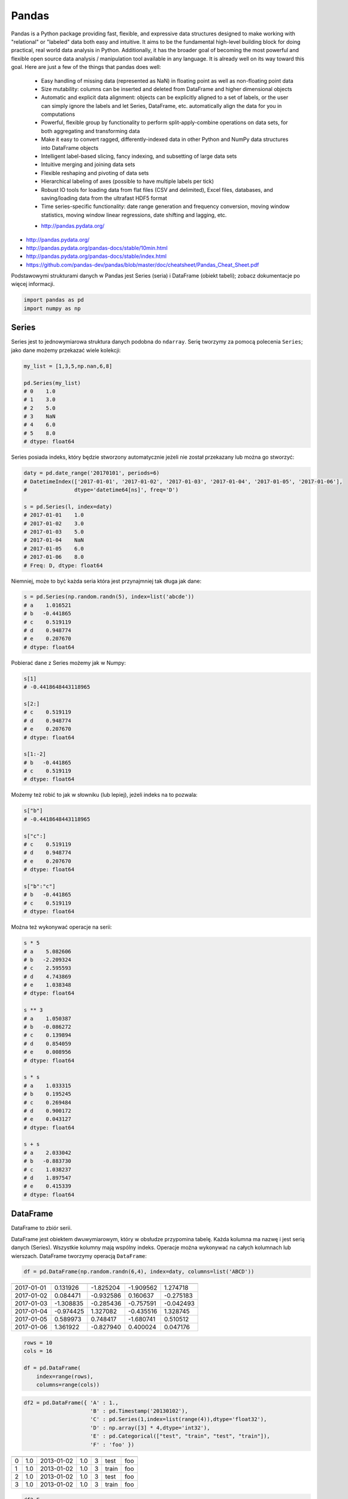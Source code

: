 ******
Pandas
******

.. todo:: Przepisać tabelki na CSV

Pandas is a Python package providing fast, flexible, and expressive data structures designed to make working with "relational" or "labeled" data both easy and intuitive. It aims to be the fundamental high-level building block for doing practical, real world data analysis in Python. Additionally, it has the broader goal of becoming the most powerful and flexible open source data analysis / manipulation tool available in any language. It is already well on its way toward this goal. Here are just a few of the things that pandas does well:

    - Easy handling of missing data (represented as NaN) in floating point as well as non-floating point data
    - Size mutability: columns can be inserted and deleted from DataFrame and higher dimensional objects
    - Automatic and explicit data alignment: objects can be explicitly aligned to a set of labels, or the user can simply ignore the labels and let Series, DataFrame, etc. automatically align the data for you in computations
    - Powerful, flexible group by functionality to perform split-apply-combine operations on data sets, for both aggregating and transforming data
    - Make it easy to convert ragged, differently-indexed data in other Python and NumPy data structures into DataFrame objects
    - Intelligent label-based slicing, fancy indexing, and subsetting of large data sets
    - Intuitive merging and joining data sets
    - Flexible reshaping and pivoting of data sets
    - Hierarchical labeling of axes (possible to have multiple labels per tick)
    - Robust IO tools for loading data from flat files (CSV and delimited), Excel files, databases, and saving/loading data from the ultrafast HDF5 format
    - Time series-specific functionality: date range generation and frequency conversion, moving window statistics, moving window linear regressions, date shifting and lagging, etc.

    * http://pandas.pydata.org/

* http://pandas.pydata.org/
* http://pandas.pydata.org/pandas-docs/stable/10min.html
* http://pandas.pydata.org/pandas-docs/stable/index.html
* https://github.com/pandas-dev/pandas/blob/master/doc/cheatsheet/Pandas_Cheat_Sheet.pdf

Podstawowymi strukturami danych w Pandas jest Series (seria) i DataFrame (obiekt tabeli); zobacz dokumentacje po więcej informacji.

.. code-block:: python

    import pandas as pd
    import numpy as np

Series
======
Series jest to jednowymiarowa struktura danych podobna do ``ndarray``. Serię tworzymy za pomocą polecenia ``Series``; jako dane możemy przekazać wiele kolekcji:

.. code-block:: python

    my_list = [1,3,5,np.nan,6,8]

    pd.Series(my_list)
    # 0    1.0
    # 1    3.0
    # 2    5.0
    # 3    NaN
    # 4    6.0
    # 5    8.0
    # dtype: float64

Series posiada indeks, który będzie stworzony automatycznie jeżeli nie został przekazany lub można go stworzyć:

.. code-block:: python

    daty = pd.date_range('20170101', periods=6)
    # DatetimeIndex(['2017-01-01', '2017-01-02', '2017-01-03', '2017-01-04', '2017-01-05', '2017-01-06'],
    #               dtype='datetime64[ns]', freq='D')

    s = pd.Series(l, index=daty)
    # 2017-01-01    1.0
    # 2017-01-02    3.0
    # 2017-01-03    5.0
    # 2017-01-04    NaN
    # 2017-01-05    6.0
    # 2017-01-06    8.0
    # Freq: D, dtype: float64

Niemniej, może to być każda seria która jest przynajmniej tak długa jak dane:

.. code-block:: python

    s = pd.Series(np.random.randn(5), index=list('abcde'))
    # a    1.016521
    # b   -0.441865
    # c    0.519119
    # d    0.948774
    # e    0.207670
    # dtype: float64

Pobierać dane z Series możemy jak w Numpy:

.. code-block:: python

    s[1]
    # -0.4418648443118965

    s[2:]
    # c    0.519119
    # d    0.948774
    # e    0.207670
    # dtype: float64

    s[1:-2]
    # b   -0.441865
    # c    0.519119
    # dtype: float64

Możemy też robić to jak w słowniku (lub lepiej), jeżeli indeks na to pozwala:

.. code-block:: python

    s["b"]
    # -0.4418648443118965

    s["c":]
    # c    0.519119
    # d    0.948774
    # e    0.207670
    # dtype: float64

    s["b":"c"]
    # b   -0.441865
    # c    0.519119
    # dtype: float64

Można też wykonywać operacje na serii:

.. code-block:: python

    s * 5
    # a    5.082606
    # b   -2.209324
    # c    2.595593
    # d    4.743869
    # e    1.038348
    # dtype: float64

    s ** 3
    # a    1.050387
    # b   -0.086272
    # c    0.139894
    # d    0.854059
    # e    0.008956
    # dtype: float64

    s * s
    # a    1.033315
    # b    0.195245
    # c    0.269484
    # d    0.900172
    # e    0.043127
    # dtype: float64

    s + s
    # a    2.033042
    # b   -0.883730
    # c    1.038237
    # d    1.897547
    # e    0.415339
    # dtype: float64


DataFrame
=========
DataFrame to zbiór serii.

DataFrame jest obiektem dwuwymiarowym, który w obsłudze przypomina tabelę. Każda kolumna ma nazwę i jest serią danych (Series). Wszystkie kolumny mają wspólny indeks. Operacje można wykonywać na całych kolumnach lub wierszach. DataFrame tworzymy operacją ``DataFrame``:

.. code-block:: python

    df = pd.DataFrame(np.random.randn(6,4), index=daty, columns=list('ABCD'))

========== =========== ============ =========== =========
           A           B            C           D
========== =========== ============ =========== =========
2017-01-01 0.131926    -1.825204    -1.909562   1.274718
2017-01-02 0.084471    -0.932586    0.160637    -0.275183
2017-01-03 -1.308835   -0.285436    -0.757591   -0.042493
2017-01-04 -0.974425   1.327082     -0.435516   1.328745
2017-01-05 0.589973    0.748417     -1.680741   0.510512
2017-01-06 1.361922    -0.827940    0.400024    0.047176
========== =========== ============ =========== =========

.. code-block:: python

    rows = 10
    cols = 16

    df = pd.DataFrame(
        index=range(rows),
        columns=range(cols))

.. code-block:: python

    df2 = pd.DataFrame({ 'A' : 1.,
                         'B' : pd.Timestamp('20130102'),
                         'C' : pd.Series(1,index=list(range(4)),dtype='float32'),
                         'D' : np.array([3] * 4,dtype='int32'),
                         'E' : pd.Categorical(["test", "train", "test", "train"]),
                         'F' : 'foo' })

=== === =========== === === ======= ===
    A   B           C   D   E       F
=== === =========== === === ======= ===
0   1.0 2013-01-02  1.0 3   test    foo
1   1.0 2013-01-02  1.0 3   train   foo
2   1.0 2013-01-02  1.0 3   test    foo
3   1.0 2013-01-02  1.0 3   train   foo
=== === =========== === === ======= ===

.. code-block:: python

    df2.E
    # 0     test
    # 1    train
    # 2     test
    # 3    train
    # Name: E, dtype: category
    # Categories (2, object): [test, train]

    df2['E']
    # 0     test
    # 1    train
    # 2     test
    # 3    train
    # Name: E, dtype: category
    # Categories (2, object): [test, train]

.. code-block:: python

    df3 = pd.DataFrame([{'A': 1, 'B': 2}, {'C': 3}])

=== === === ===
    A   B   C
=== === === ===
0   1.0 2.0 NaN
1   NaN NaN 3.0
=== === === ===

Istnieje też wiele innych metod tworzenia i czytania DataFrame, które zostały opicane w dokumentacji.

Pobierać dane można jak w serii i innych kolekcjach Pythonowych:

.. code-block:: python

    df['A'] =
    # 2017-01-01    0.131926
    # 2017-01-02    0.084471
    # 2017-01-03   -1.308835
    # 2017-01-04   -0.974425
    # 2017-01-05    0.589973
    # 2017-01-06    1.361922
    # Freq: D, Name: A, dtype: float64

    df[1:3]
    #                    A         B         C         D
    # 2017-01-02  0.084471 -0.932586  0.160637 -0.275183
    # 2017-01-03 -1.308835 -0.285436 -0.757591 -0.042493

Niemniej zalecane jest używanie zoptymalizowanych funkcji Pandas:

.. code-block:: python

    df.loc[:,'A'])
    # 2017-01-01    0.131926
    # 2017-01-02    0.084471
    # 2017-01-03   -1.308835
    # 2017-01-04   -0.974425
    # 2017-01-05    0.589973
    # 2017-01-06    1.361922
    # Freq: D, Name: A, dtype: float64

    df.loc[daty[0],'A']
    # 0.13192554022073613

    df.at[daty[0],'A']
    # 0.13192554022073613

    df.iloc[:,0]]  # integer locate (bez where i innych bajerów)
    # 2017-01-01    0.131926
    # 2017-01-02    0.084471
    # 2017-01-03   -1.308835
    # 2017-01-04   -0.974425
    # 2017-01-05    0.589973
    # 2017-01-06    1.361922
    # Freq: D, Name: A, dtype: float64

    df.iloc[0,0]
    # 0.13192554022073613

    df.iat[0,0]
    # 0.13192554022073613

    df.ix[0,0]
    # 0.13192554022073613

.. code-block:: python

    df3[['A', 'B']]

=== === ===
    A   B
=== === ===
0   1.0 2.0
1   NaN NaN
=== === ===

Można też używać wyrażeń boolowskich do filtrowania wyników:

.. code-block:: python

    df[df.B > 0.5]

=========== =========== =========== =========== ========
            A           B           C           D
=========== =========== =========== =========== ========
2017-01-04  -0.974425   1.327082    -0.435516   1.328745
2017-01-05  0.589973    0.748417    -1.680741   0.510512
=========== =========== =========== =========== ========

Jest też dostęp do poszczególnych elementów takich jak:

.. code-block:: python

    print('Indeks:\n{}'.format())
    print('Kolumny:\n{}'.format())
    print('Początek:\n{}'.format())
    print('Koniec:\n{}'.format())

    df.index
    # DatetimeIndex(['2017-01-01', '2017-01-02', '2017-01-03', '2017-01-04', '2017-01-05', '2017-01-06'],
    #               dtype='datetime64[ns]', freq='D')

    df.columns
    # Index(['A', 'B', 'C', 'D'], dtype='object')

    df.head(2)
    #                    A         B         C         D
    # 2017-01-01  0.131926 -1.825204 -1.909562  1.274718
    # 2017-01-02  0.084471 -0.932586  0.160637 -0.275183

    df.tail(3)
    #                    A         B         C         D
    # 2017-01-04 -0.974425  1.327082 -0.435516  1.328745
    # 2017-01-05  0.589973  0.748417 -1.680741  0.510512
    # 2017-01-06  1.361922 -0.827940  0.400024  0.047176

Dane można też sortować po indeksie:

.. code-block:: python

    df.sort_index(ascending=False)
    df.sort_index(ascending=False, inplace=True)

=========== =========== =========== =========== =========
            A           B           C           D
=========== =========== =========== =========== =========
2017-01-06  1.361922    -0.827940   0.400024    0.047176
2017-01-05  0.589973    0.748417    -1.680741   0.510512
2017-01-04  -0.974425   1.327082    -0.435516   1.328745
2017-01-03  -1.308835   -0.285436   -0.757591   -0.042493
2017-01-02  0.084471    -0.932586   0.160637    -0.275183
2017-01-01  0.131926    -1.825204   -1.909562   1.274718
=========== =========== =========== =========== =========

Po kolumnach:

.. code-block:: python

    df.sort_index(axis=1, ascending=False)

=========== =========== =========== =========== =========
            D           C           B           A
=========== =========== =========== =========== =========
2017-01-01  1.274718    -1.909562   -1.825204   0.131926
2017-01-02  -0.275183   0.160637    -0.932586   0.084471
2017-01-03  -0.042493   -0.757591   -0.285436   -1.308835
2017-01-04  1.328745    -0.435516   1.327082    -0.974425
2017-01-05  0.510512    -1.680741   0.748417    0.589973
2017-01-06  0.047176    0.400024    -0.827940   1.361922
=========== =========== =========== =========== =========

Lub po wartościach:

.. code-block:: python

    df.sort_values('B')
    df.sort_values('B', inplace=True)

    # można sortować po wielu kolumnach (jeżeli wartości w pierwszej będą równe)
    df.sort_values(['B', 'C'])
    df.sort_values(['B', 'C'])

=========== =========== =========== =========== =========
            A           B           C           D
=========== =========== =========== =========== =========
2017-01-01  0.131926    -1.825204   -1.909562   1.274718
2017-01-02  0.084471    -0.932586   0.160637    -0.275183
2017-01-06  1.361922    -0.827940   0.400024    0.047176
2017-01-03  -1.308835   -0.285436   -0.757591   -0.042493
2017-01-05  0.589973    0.748417    -1.680741   0.510512
2017-01-04  -0.974425   1.327082    -0.435516   1.328745
=========== =========== =========== =========== =========

Można też tabelę transponować:

.. code-block:: python

    df.T

=== ========== =========== ========== ========== ========== ==========
    2017-01-01  2017-01-02 2017-01-03 2017-01-04 2017-01-05 2017-01-06
=== ========== =========== ========== ========== ========== ==========
A   0.131926    0.084471   -1.308835  -0.974425  0.589973   1.361922
B   -1.825204   932586     -0.285436  1.327082   0.748417   -0.827940
C   -1.909562   0.160637   -0.757591  -0.435516  -1.680741  0.400024
D   1.274718    -0.275183  -0.042493  1.328745   0.510512   0.047176
=== ========== =========== ========== ========== ========== ==========

Nową kolumnę dodajemy przez przypisanie:

.. code-block:: python

    df3['Z'] = ['aa', 'bb']

=== === === === ==
    A   B   C   Z
=== === === === ==
0   1.0 2.0 NaN aa
1   NaN NaN 3.0 bb
=== === === === ==

Zmiana pojedynczej wartości może być również zrobiona przez przypisanie; używamy wtedy komend lokalizacyjnych, np:

Removing DataFrame None values
------------------------------
.. code-block:: python

    df3.dropna(how='all')
    df3.fillna(0.0)

Descriptive Statistics
----------------------
.. code-block:: python

    df.mean()
    df.describe()

======= =========== =========== =========== =========
        A           B           C           D
======= =========== =========== =========== =========
count   6.000000    6.000000    6.000000    6.000000
mean    -0.019161   -0.299278   -0.703791   0.473913
std     0.988715    1.162060    0.943273    0.690404
min     -1.308835   -1.825204   -1.909562   -0.275183
25%     -0.709701   -0.906424   -1.449953   -0.020076
50%     0.108199    -0.556688   -0.596554   0.278844
75%     0.475461    0.489954    0.011598    1.083666
max     1.361922    1.327082    0.400024    1.328745
======= =========== =========== =========== =========

Dodatkowo, można używać funkcji znanych z baz danych jak grupowanie czy złączenie (join):

.. code-block:: python

    df2.groupby('E').size()
    df2.groupby('E').mean()

.. code-block:: python

    df2.join(df3, how='left', rsuffix='_3')  # gdyby była kolizja nazw kolumn, to dodaj suffix '_3'
    df2.merge(df3)
    df2.merge(df3, how='outer')

.. code-block:: python

    # Odpowiednik:
    # df2.join(df3, how='left', rsuffix='_3')
    df2.merge(df3, right_index=True, left_index=True, how='left', suffixes=('', '_3'))

.. code-block:: python

    df2.append(df3)  # jak robi appenda, to nie zmienia indeksów (uwaga na indeksy powtórzone)
    df2.append(df3, ignore_index=True)  # nowy dataframe będzie miał kolejne indeksy

.. code-block:: python

    # Przydatne przy łączeniu dataframe wczytanych z wielu plików
    pd.concat([df2, df3])
    pd.concat([df2, df3], ignore_index=True)
    pd.concat([df2, df3], join='inner')


Percentiles
-----------
.. code-block:: python

    df.qualtile(0.33)
    df.qualtile(0.33, 0.1, 0.99)

Import
======
- ``pd.read_*``

.. code-block:: python

    pd.read_csv()
    pd.read_excel()
    pd.read_html()
    pd.read_json()
    pd.read_sas()
    pd.read_sql()
    pd.read_sql_query()
    pd.read_sql_table()

Export
======
- Dane, które są w dataFrame można wyeksportować
- ``df.to_*``

.. code-block:: python

    df.to_csv()
    df.to_excel()
    df.to_html()
    df.to_json()
    df.to_latex()
    df.to_dict()

Display Output
==============
.. code-block:: python

    # Set options for whole script
    pd.set_option('display.height',1000)
    pd.set_option('display.max_rows',500)
    pd.set_option('display.max_columns',500)
    pd.set_option('display.width',1000)

.. code-block:: python

    # Unlimited for whole script
    pd.set_option('display.max_columns', None)
    pd.set_option('display.max_rows', None)

.. code-block:: python

    # Use config only with context
    with pd.option_context('display.max_rows', None, 'display.max_columns', 3):
        print(df)

Practical Example
=================
.. code-block:: python

    import pandas
    from reach.importer.models import Spreadsheet

    data_frame = pandas.read_excel(
        io='filename.xls',
        encoding='utf-8',
        parse_dates=['from', 'to'],  # list of columns to parse for dates
        sheet_name=['Sheet 1'],
        skip_blank_lines=True,
        skiprows=1,
    )

    # Rename Columns to match database columns
    data_frame.rename(columns={
        'from': 'date_start',
        'to': 'date_end',
    }, inplace=True)

    # Drop all records where "Name" is empty (NaN)
    data_frame.dropna(subset=['name'], how='all', inplace=True)

    # choose columns
    columns = ['name', 'date_start', 'date_end']

    # Add metadata
    data_frame['blacklist'] = [True, False, True, False]
    columns = columns + ['blacklist']

    # Change NaN to None
    data_frame.fillna(None, inplace=True)

    return df[columns].to_dict('records')


Assignments
===========

Iris
----
* https://raw.githubusercontent.com/scikit-learn/scikit-learn/master/sklearn/datasets/data/iris.csv

#. Mając dane Irysów przekonwertuj je na dataframe
#. Wykreśl podstawowe statystyki opisowe
#. Podaj jawnie ``encoding``
#. Pierwsza linijka stanowi metadane (nie wyświetlaj jej)
#. Nazwy poszczególnych kolumn:

    * Sepal length
    * Sepal width
    * Petal length
    * Petal width
    * Species

#. Przefiltruj ``inplace`` kolumnę 'Petal length' i pozostaw wartości powyżej 2.0
#. Dodaj kolumnę ``datetime`` i wpisz do niej dzisiejszą datę (UTC)
#. Dodaj kolumnę ``big_enough`` i dla wartości 'Petal width' powyżej 1.0 ustawi ``True``, a dla mniejszych ``False``
#. Zwróć dane tylko dla kolumny 'Sepal length', 'Sepal width' oraz 'Species'

Cars
----
Należy stworzyć DataFrame samochody z losową kolumną liczb całkowitych przebieg z przedziału [0, 200 000] oraz spalanie z przedziału [2, 20].

dodaj kolumnę marka:

- jeżeli samochód ma spalanie [0, 5] marka to VW
- jeżeli samochód ma spalanie [6, 10] marka to Ford
- jeżeli samochód ma spalanie 11 i więcej, marka to UAZ

dodaj kolumnę pochodzenie:

- jeżeli przebieg poniżej 100 km, pochodzenie nowy
- jeżeli przebieg powyżej 100 km, pochodzenie uzywany
- jeżeli przebieg powyżej 100 000 km, pochodzenie z niemiec

przeanalizuj dane statystycznie

:Zadanie z gwiazdką:
    #. pogrupuj dane po marce i po pochodzenie:

- sprawdź liczność grup
- wykonaj analizę statystyczną

.. code-block:: python

    np.random.randint()
    np.random.randn()  # rozklad normalny
    np.random.rand()

.. code-block:: python

    n = 50

    samochody = pd.DataFrame({
        'przebieg': np.random.randint(0, 200_000, size=n),
        'spalanie': 2 + 18*np.random.rand(n),
    })

    samochody.head()

=== ======== ===========
    przebieg spalanie
=== ======== ===========
0   5588     15.264853
1   99747    4.308231
2   97302    11.575376
3   117155   18.862744
4   73709    18.138283
=== ======== ===========

.. code-block:: python

    samochody.describe()

======= =============== ==========
        przebieg        spalanie
======= =============== ==========
count   0.000000        50.000000
mean    96794.320000    10.307848
std     62282.663803    5.036276
min     2143.000000     2.132470
25%     36741.500000    5.952677
50%     93007.000000    10.316452
75%     154008.500000   13.820076
max     198046.000000   19.694027
======= =============== ==========

.. code-block:: python

    samochody.loc[samochody.spalanie < 5, 'marka'] = 'VW'
    # alternatywnie
    samochody['marka'] = pd.cut(samochody.spalanie,
                            bins=[0, 5, 10, 100],
                            labels=['VW', 'Ford', 'UAZ'])

== ======== ========== =====
   przebieg spalanie
== ======== ========== =====
0  5588     15.264853  UAZ
1  99747    4.308231   VW
2  97302    11.575376  UAZ
3  117155   18.862744  UAZ
4  73709    18.138283  UAZ
== ======== ========== =====


.. code-block:: python

    samochody['pochodzenie'] = pd.cut(samochody.przebieg,
                                      bins=[0, 100, 1e5, np.inf],
                                      labels=['nowy', 'uzywany', 'z niemiec'])
    samochody.head()

=== ======== =========== ===== ===========
    przebieg spalanie    marka pochodzenie
=== ======== =========== ===== ===========
0   5588     15.264853   UAZ   uzywany
1   99747    4.308231    VW    uzywany
2   97302    11.575376   UAZ   uzywany
3   117155   18.862744   UAZ   z niemiec
4   73709    18.138283   UAZ   uzywany
=== ======== =========== ===== ===========

.. code-block:: python

    samochody.groupby(['marka', 'pochodzenie']).describe().T

=================== ========================== ========================== ==========================
        marka       VW                         Ford                       UAZ
        pochodzenie uzywany      z niemiec     uzywany      z niemiec     uzywany      z niemiec
=================== ========================== ========================== ==========================
przebieg    count   5.000000     7.000000      11.000000    6.000000      13.000000    8.000000
            mean    53130.600000 147559.285714 52263.909091 179048.000000 47688.615385 147846.375000
            std     43207.205363 27935.718079  35514.114012 8345.607132   33578.183062 29669.603213
            min     2988.000000  109498.000000 8550.000000  164217.000000 1746.000000  105497.000000
            25%     20030.000000 130846.000000 23674.000000 176727.500000 14940.000000 122390.750000
            50%     48931.000000 147778.000000 50347.000000 181309.500000 50751.000000 154775.500000
            75%     93957.000000 164885.000000 85860.500000 183584.500000 73709.000000 166537.500000
            max     99747.000000 184177.000000 99884.000000 187909.000000 97302.000000 192988.000000
spalanie    count    5.000000    7.000000      11.000000   6.000000       13.000000    8.000000
            mean     3.508948    3.645898      7.409556    7.028662       14.566981    16.438332
            std      1.068128    0.867709      1.636214    1.803311       3.030231     3.786771
            min      2.486142    2.426900      5.123669    5.076044       10.143688    10.215177
            25%      2.697416    3.021124      6.182025    5.648620       12.600224    15.449772
            50%      3.108775    3.870043      7.442336    6.652541       13.524153    17.990315
            75%      4.308231    4.245297      8.671341    8.621158       18.009058    18.933888
            max      4.944177    4.691502      9.611147    9.199502       19.708519    19.580096
=================== ========================== ========================== ==========================
